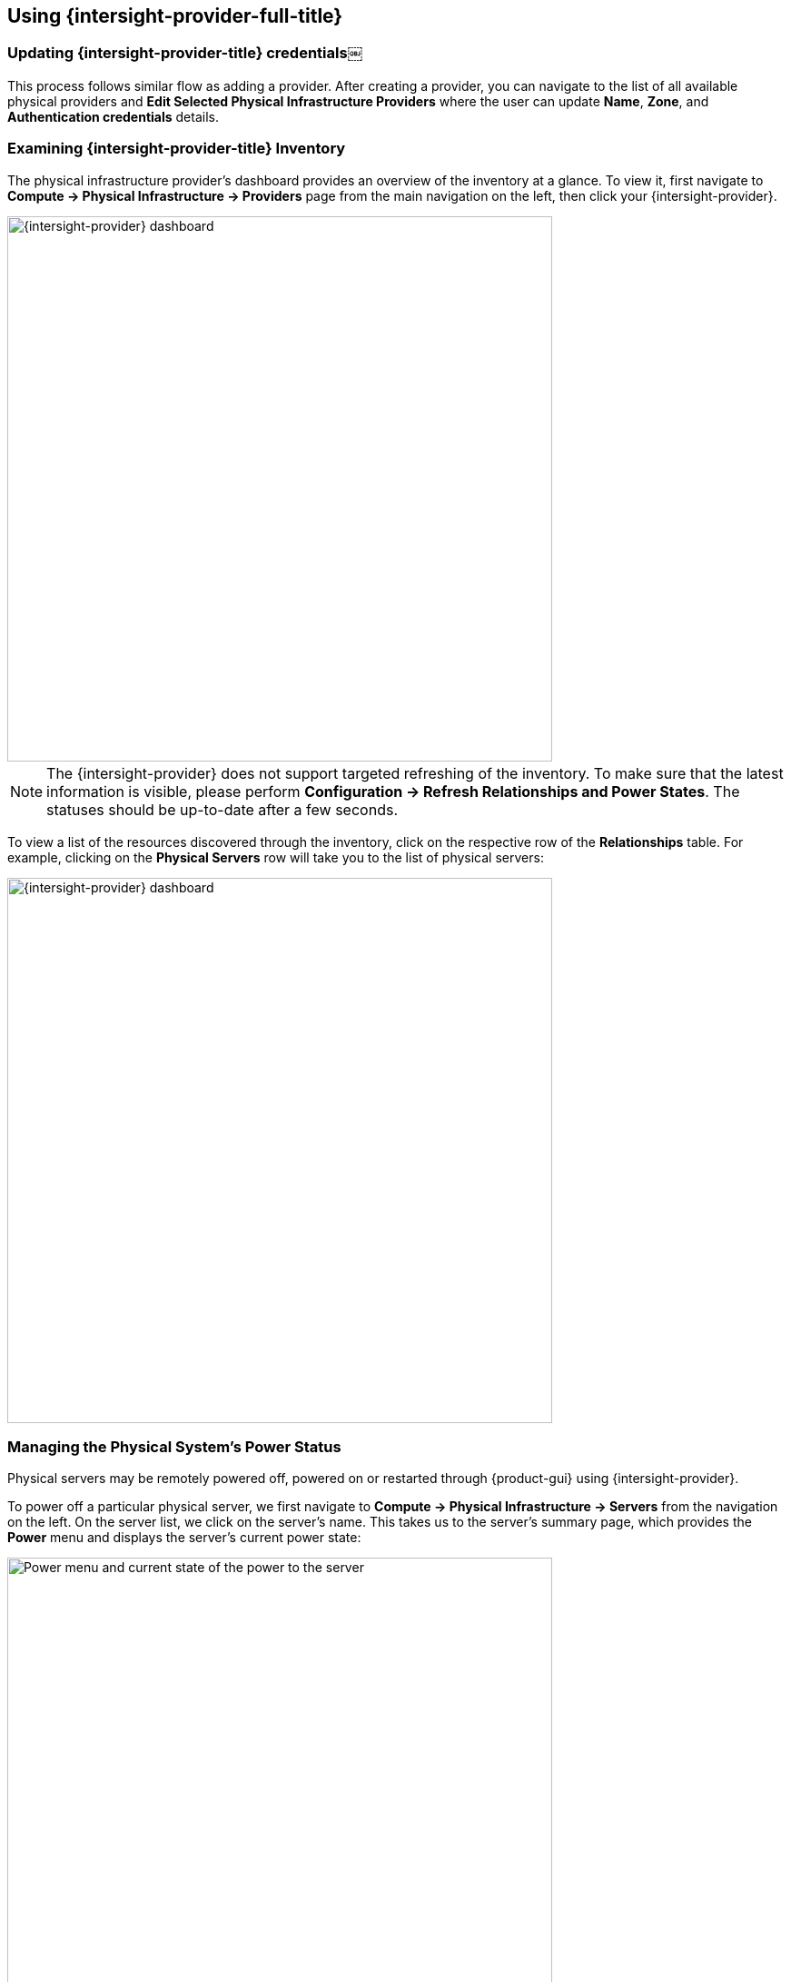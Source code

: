 == Using {intersight-provider-full-title}

=== Updating {intersight-provider-title} credentials￼

This process follows similar flow as adding a provider. After creating a provider, you can navigate to the list of all
available physical providers and *Edit Selected Physical Infrastructure Providers* where the user can update
*Name*, *Zone*, and *Authentication credentials* details.

=== Examining {intersight-provider-title} Inventory

The physical infrastructure provider's dashboard provides an overview of the
inventory at a glance. To view it, first navigate to *Compute ->
Physical Infrastructure -> Providers* page from the main navigation on the
left, then click your {intersight-provider}.

image::docs_intersight_using01_dashboard.png[alt="{intersight-provider} dashboard",600,align="center"]

NOTE: The {intersight-provider} does not support targeted refreshing of the
inventory. To make sure that the latest information is visible, please perform
*Configuration -> Refresh Relationships and Power States*. The statuses should
be up-to-date after a few seconds.

To view a list of the resources discovered through the inventory, click on
the respective row of the *Relationships* table. For example, clicking on
the *Physical Servers* row will take you to the list of physical servers:

image::docs_intersight_using02_dashboard.png[alt="{intersight-provider} dashboard",600,align="center"]

=== Managing the Physical System's Power Status

Physical servers may be remotely powered off, powered on or restarted through
{product-gui} using {intersight-provider}.

To power off a particular physical server, we first navigate to *Compute ->
Physical Infrastructure -> Servers* from the navigation on the left. On the
server list, we click on the server's name. This takes us to the server's
summary page, which provides the *Power* menu and displays the server's
current power state:

image::docs_intersight_using03_server_power_off.png[alt="Power menu and current state of the power to the server",600,align="center"]

We can see that the server is currently powered on. To have it powered off, we
click on *Power -> Power Off*. We get a prompt to confirm the
selected action. After we click *Ok*, we will see the status showing the success
of sending the request:

image::docs_intersight_using04_turn_off_confirmation.png[alt="Confirmation of successfully requesting to turn off the server",600,align="center"]

The server should be powered off within a few seconds. To see the updated
status in the {product-gui}, use the *Configuration -> Refresh Relationships
and Power States*, wait a few seconds, then refresh the page in the browser.

Please refer to the <<ReleaseNotesIntersight>> section for further information
about the power management actions and statuses.

=== Dump and restore Postgresql database

ManageIQ uses PostgreSQL Database. So while dealing with ManageIQ
database we’ll need to follow PostgreSQL commands and procedure to take
a database dump as a backup and to restore it in another instance.

*Note: We will backup manageIQ ``vmdb_development'' database*

---

*This is list of steps followed to obtain a dump from a db then restore it*

==== Dump the Postgres DB:

[arabic]
. Stop the appliance(s):

    `systemctl stop evmserverd`

 - *This will stop the evmserverd.service from using database in background
but no need to stop them, for creating backup it does not affect
anything*

. Dump the database into file:

    `pg_dump -Fc vmdb_development > development.dump`

_If you get output similar to this_

[source,bash]
----
pg_dump: [archiver (db)] connection to database "vmdb_development" failed: connection to server on socket "/var/run/postgresql/.s.PGSQL.5432" failed: FATAL: role "<your_username>" does not exist
----

_you can add `-U root` to every postgresql command (in postgresql
installation for ManageIQ you define root as the user of ManageIQ
databases)._

==== Import the Postgresql dump

[arabic]
. Take `development.dump` to machine where you want database to be
restored.
. Stop the backend processes

    `systemctl stop evmserverd`

. Drop existing database `vmdb_development`

    `dropdb vmdb_development`

. Create new database named `vmdb_development`

    `createdb vmdb_development`

. restore the database from dump file

    `pg_restore -d vmdb_development "path/to/development.dump"`

. Run `fix_auth.rb`

    `bundle exec tools/fix_auth.rb --v2 vmdb_development`

. Start evm service

    `systemctl start evmserverd`

_This will do the task of restoring database automatically_
